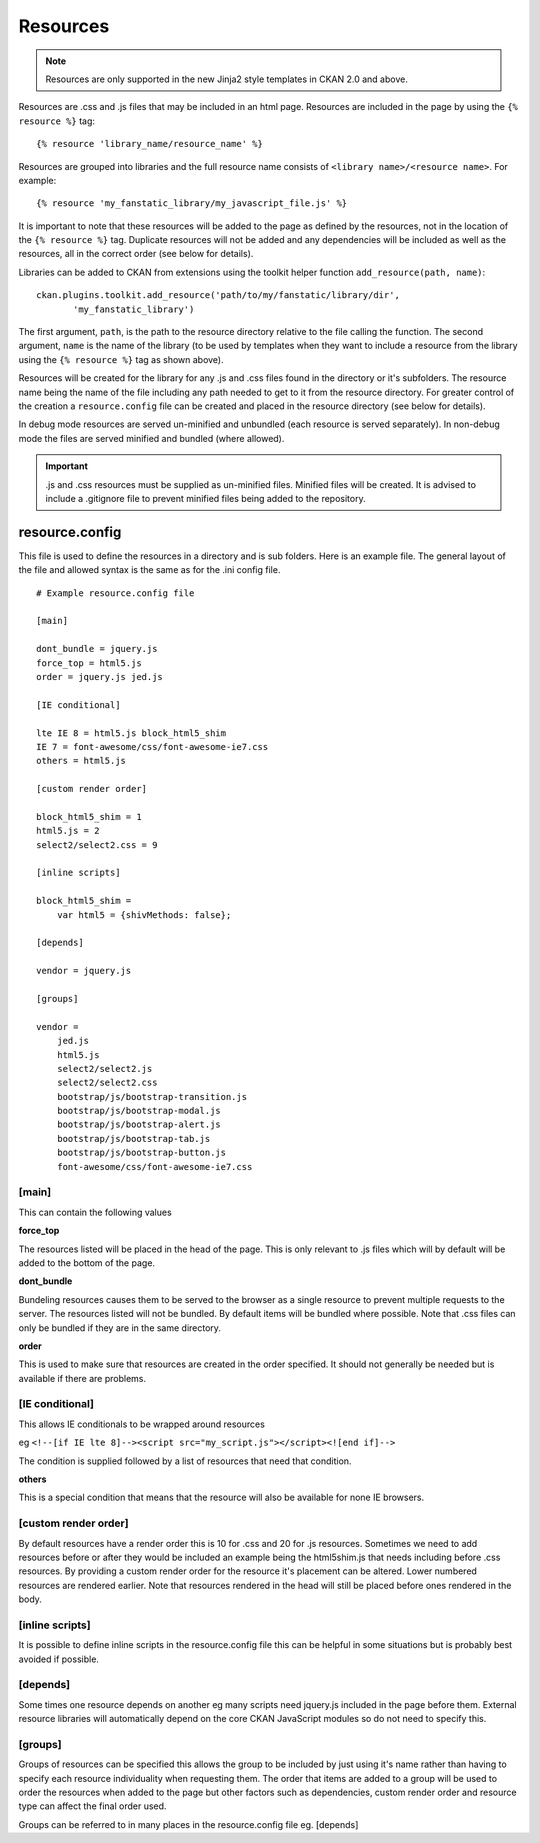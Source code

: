 Resources
=========

.. Note::
    Resources are only supported in the new Jinja2 style templates in CKAN 2.0
    and above.

Resources are .css and .js files that may be included in an html page.
Resources are included in the page by using the ``{% resource %}`` tag::

 {% resource 'library_name/resource_name' %}

Resources are grouped into libraries and the full resource name consists of
``<library name>/<resource name>``. For example::

 {% resource 'my_fanstatic_library/my_javascript_file.js' %}

It is important to note that these resources will be added to the page as
defined by the resources, not in the location of the ``{% resource %}`` tag.
Duplicate resources will not be added and any dependencies will be included as
well as the resources, all in the correct order (see below for details).

Libraries can be added to CKAN from extensions using the toolkit helper
function ``add_resource(path, name)``::

 ckan.plugins.toolkit.add_resource('path/to/my/fanstatic/library/dir',
        'my_fanstatic_library')

The first argument, ``path``, is the path to the resource directory relative to
the file calling the function. The second argument, ``name`` is the name of the
library (to be used by templates when they want to include a resource from the
library using the ``{% resource %}`` tag as shown above).

Resources will be created for the library for any .js and .css files found
in the directory or it's subfolders. The resource name being the name of the
file including any path needed to get to it from the resource directory.  For
greater control of the creation a ``resource.config`` file can be created and
placed in the resource directory (see below for details).

In debug mode resources are served un-minified and unbundled (each resource is
served separately). In non-debug mode the files are served minified and bundled
(where allowed).

.. Important::
    .js and .css resources must be supplied as un-minified files.  Minified
    files will be created.  It is advised to include a .gitignore file to
    prevent minified files being added to the repository.

resource.config
---------------

This file is used to define the resources in a directory and is sub folders.
Here is an example file.  The general layout of the file and allowed syntax is
the same as for the .ini config file.

::

    # Example resource.config file

    [main]

    dont_bundle = jquery.js
    force_top = html5.js
    order = jquery.js jed.js

    [IE conditional]

    lte IE 8 = html5.js block_html5_shim
    IE 7 = font-awesome/css/font-awesome-ie7.css
    others = html5.js

    [custom render order]

    block_html5_shim = 1
    html5.js = 2
    select2/select2.css = 9

    [inline scripts]

    block_html5_shim =
        var html5 = {shivMethods: false};

    [depends]

    vendor = jquery.js

    [groups]

    vendor =
        jed.js
        html5.js
        select2/select2.js
        select2/select2.css
        bootstrap/js/bootstrap-transition.js
        bootstrap/js/bootstrap-modal.js
        bootstrap/js/bootstrap-alert.js
        bootstrap/js/bootstrap-tab.js
        bootstrap/js/bootstrap-button.js
        font-awesome/css/font-awesome-ie7.css


[main]
~~~~~~

This can contain the following values

**force_top**

The resources listed will be placed in the head of the page.  This is only relevant
to .js files which will by default will be added to the bottom of the page.

**dont_bundle**

Bundeling resources causes them to be served to the browser as a single
resource to prevent multiple requests to the server.  The resources listed will
not be bundled.  By default items will be bundled where possible.  Note that
.css files can only be bundled if they are in the same directory.

**order**

This is used to make sure that resources are created in the order specified.  It
should not generally be needed but is available if there are problems.


[IE conditional]
~~~~~~~~~~~~~~~~

This allows IE conditionals to be wrapped around resources

eg ``<!--[if IE lte 8]--><script src="my_script.js"></script><![end if]-->``

The condition is supplied followed by a list of resources that need that condition.

**others**

This is a special condition that means that the resource will also be available
for none IE browsers.

[custom render order]
~~~~~~~~~~~~~~~~~~~~~

By default resources have a render order this is 10 for .css and 20 for .js
resources.  Sometimes we need to add resources before or after they would be
included an example being the html5shim.js that needs including before .css
resources.  By providing a custom render order for the resource it's placement
can be altered.  Lower numbered resources are rendered earlier.  Note that
resources rendered in the head will still be placed before ones rendered in the
body.

[inline scripts]
~~~~~~~~~~~~~~~~

It is possible to define inline scripts in the resource.config file this can be
helpful in some situations but is probably best avoided if possible.

[depends]
~~~~~~~~~

Some times one resource depends on another eg many scripts need jquery.js
included in the page before them. External resource libraries will
automatically depend on the core CKAN JavaScript modules so do not need to
specify this.

[groups]
~~~~~~~~

Groups of resources can be specified this allows the group to be included by
just using it's name rather than having to specify each resource individuality
when requesting them.  The order that items are added to a group will be used
to order the resources when added to the page but other factors such as
dependencies, custom render order and resource type can affect the final order
used.


Groups can be referred to in many places in the
resource.config file eg. [depends]
